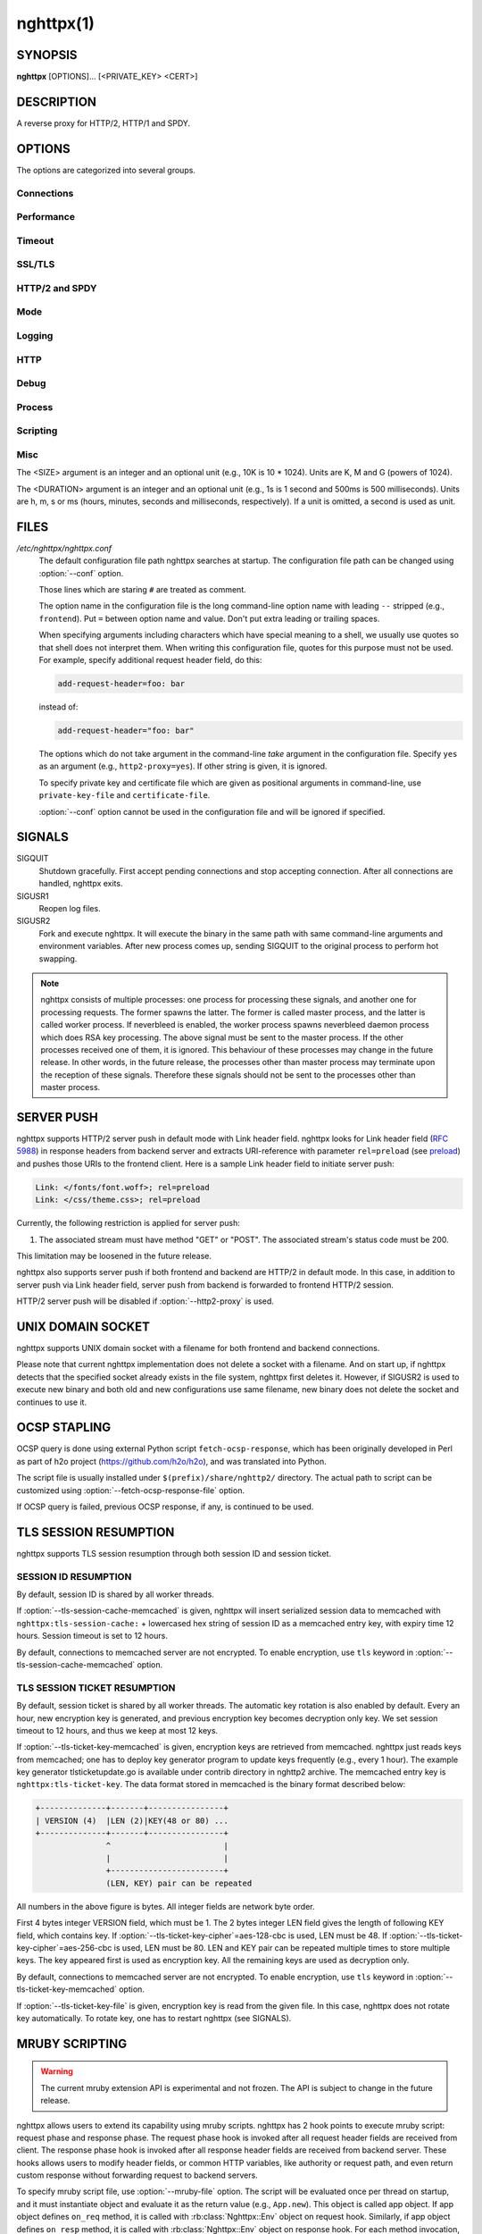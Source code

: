 
.. GENERATED by help2rst.py.  DO NOT EDIT DIRECTLY.

.. program:: nghttpx

nghttpx(1)
==========

SYNOPSIS
--------

**nghttpx** [OPTIONS]... [<PRIVATE_KEY> <CERT>]

DESCRIPTION
-----------

A reverse proxy for HTTP/2, HTTP/1 and SPDY.

.. describe:: <PRIVATE_KEY>

    
    Set  path  to  server's private  key.   Required  unless
    "no-tls" parameter is used in :option:`--frontend` option.

.. describe:: <CERT>

    Set  path  to  server's  certificate.   Required  unless
    "no-tls"  parameter is  used in  :option:`--frontend` option.   To
    make OCSP stapling work, this must be an absolute path.


OPTIONS
-------

The options are categorized into several groups.

Connections
~~~~~~~~~~~

.. option:: -b, --backend=(<HOST>,<PORT>|unix:<PATH>)[;[<PATTERN>[:...]][[;PARAM]...]


    Set  backend  host  and   port.   The  multiple  backend
    addresses are  accepted by repeating this  option.  UNIX
    domain socket  can be  specified by prefixing  path name
    with "unix:" (e.g., unix:/var/run/backend.sock).

    Optionally, if <PATTERN>s are given, the backend address
    is  only  used  if  request  matches  the  pattern.   If
    :option:`--http2-proxy`  is  used,  <PATTERN>s are  ignored.   The
    pattern  matching is  closely  designed  to ServeMux  in
    net/http package of  Go programming language.  <PATTERN>
    consists of  path, host +  path or just host.   The path
    must start  with "*/*".  If  it ends with "*/*",  it matches
    all  request path  in  its subtree.   To  deal with  the
    request  to the  directory without  trailing slash,  the
    path which ends  with "*/*" also matches  the request path
    which  only  lacks  trailing  '*/*'  (e.g.,  path  "*/foo/*"
    matches request path  "*/foo*").  If it does  not end with
    "*/*", it  performs exact match against  the request path.
    If host  is given, it  performs exact match  against the
    request host.  If  host alone is given,  "*/*" is appended
    to it,  so that it  matches all request paths  under the
    host   (e.g.,   specifying   "nghttp2.org"   equals   to
    "nghttp2.org/").

    Patterns with  host take  precedence over  patterns with
    just path.   Then, longer patterns take  precedence over
    shorter ones.

    Host  can  include "\*"  in  the  left most  position  to
    indicate  wildcard match  (only suffix  match is  done).
    The "*" must match at least one character.  For example,
    host    pattern    "\*.nghttp2.org"    matches    against
    "www.nghttp2.org"  and  "git.ngttp2.org", but  does  not
    match  against  "nghttp2.org".   The exact  hosts  match
    takes precedence over the wildcard hosts match.

    If <PATTERN> is omitted or  empty string, "*/*" is used as
    pattern,  which  matches  all request  paths  (catch-all
    pattern).  The catch-all backend must be given.

    When doing  a match, nghttpx made  some normalization to
    pattern, request host and path.  For host part, they are
    converted to lower case.  For path part, percent-encoded
    unreserved characters  defined in RFC 3986  are decoded,
    and any  dot-segments (".."  and ".")   are resolved and
    removed.

    For   example,   :option:`-b`\'127.0.0.1,8080;nghttp2.org/httpbin/'
    matches the  request host "nghttp2.org" and  the request
    path "*/httpbin/get*", but does not match the request host
    "nghttp2.org" and the request path "*/index.html*".

    The  multiple <PATTERN>s  can  be specified,  delimiting
    them            by           ":".             Specifying
    :option:`-b`\'127.0.0.1,8080;nghttp2.org:www.nghttp2.org'  has  the
    same  effect  to specify  :option:`-b`\'127.0.0.1,8080;nghttp2.org'
    and :option:`-b`\'127.0.0.1,8080;www.nghttp2.org'.

    The backend addresses sharing same <PATTERN> are grouped
    together forming  load balancing  group.

    Several parameters <PARAM> are accepted after <PATTERN>.
    The  parameters are  delimited  by  ";".  The  available
    parameters       are:      "proto=<PROTO>",       "tls",
    "sni=<SNI_HOST>",   "fall=<N>",  and   "rise=<N>".   The
    parameter consists  of keyword, and  optionally followed
    by "=" and value.  For example, the parameter "proto=h2"
    consists  of the  keyword "proto"  and value  "h2".  The
    parameter "tls"  consists of  the keyword  "tls" without
    value.  Each parameter is described as follows.

    The backend application protocol  can be specified using
    optional  "proto"   parameter,  and   in  the   form  of
    "proto=<PROTO>".  <PROTO> should be one of the following
    list  without  quotes:  "h2", "http/1.1".   The  default
    value of <PROTO> is  "http/1.1".  Note that usually "h2"
    refers to HTTP/2  over TLS.  But in this  option, it may
    mean HTTP/2  over cleartext TCP unless  "tls" keyword is
    used (see below).

    TLS  can   be  enabled  by  specifying   optional  "tls"
    parameter.  TLS is not enabled by default.

    With "sni=<SNI_HOST>" parameter, it can override the TLS
    SNI  field  value  with  given  <SNI_HOST>.   This  will
    default to the backend <HOST> name

    The  feature  to detect  whether  backend  is online  or
    offline can be enabled  using optional "fall" and "rise"
    parameters.   Using  "fall=<N>"  parameter,  if  nghttpx
    cannot connect  to a  this backend <N>  times in  a row,
    this  backend  is  assumed  to be  offline,  and  it  is
    excluded from load balancing.  If <N> is 0, this backend
    never  be excluded  from load  balancing whatever  times
    nghttpx cannot connect  to it, and this  is the default.
    There is  also "rise=<N>" parameter.  After  backend was
    excluded from load balancing group, nghttpx periodically
    attempts to make a connection to the failed backend, and
    if the  connection is made  successfully <N> times  in a
    row, the backend is assumed to  be online, and it is now
    eligible  for load  balancing target.   If <N>  is 0,  a
    backend  is permanently  offline, once  it goes  in that
    state, and this is the default behaviour.

    Since ";" and ":" are  used as delimiter, <PATTERN> must
    not  contain these  characters.  Since  ";" has  special
    meaning in shell, the option value must be quoted.


    Default: ``127.0.0.1,80``

.. option:: -f, --frontend=(<HOST>,<PORT>|unix:<PATH>)[;no-tls]

    Set  frontend  host and  port.   If  <HOST> is  '\*',  it
    assumes  all addresses  including  both  IPv4 and  IPv6.
    UNIX domain  socket can  be specified by  prefixing path
    name  with  "unix:" (e.g.,  unix:/var/run/nghttpx.sock).
    This  option can  be used  multiple times  to listen  to
    multiple addresses.

    Optionally, TLS  can be disabled by  specifying "no-tls"
    parameter.  TLS is enabled by default.


    Default: ``*,3000``

.. option:: --backlog=<N>

    Set listen backlog size.

    Default: ``512``

.. option:: --backend-address-family=(auto|IPv4|IPv6)

    Specify  address  family  of  backend  connections.   If
    "auto" is given, both IPv4  and IPv6 are considered.  If
    "IPv4" is  given, only  IPv4 address is  considered.  If
    "IPv6" is given, only IPv6 address is considered.

    Default: ``auto``

.. option:: --backend-http-proxy-uri=<URI>

    Specify      proxy       URI      in       the      form
    http://[<USER>:<PASS>@]<PROXY>:<PORT>.    If   a   proxy
    requires  authentication,  specify  <USER>  and  <PASS>.
    Note that  they must be properly  percent-encoded.  This
    proxy  is used  when the  backend connection  is HTTP/2.
    First,  make  a CONNECT  request  to  the proxy  and  it
    connects  to the  backend  on behalf  of nghttpx.   This
    forms  tunnel.   After  that, nghttpx  performs  SSL/TLS
    handshake with  the downstream through the  tunnel.  The
    timeouts when connecting and  making CONNECT request can
    be     specified    by     :option:`--backend-read-timeout`    and
    :option:`--backend-write-timeout` options.

.. option:: --accept-proxy-protocol

    Accept PROXY protocol version 1 on frontend connection.


Performance
~~~~~~~~~~~

.. option:: -n, --workers=<N>

    Set the number of worker threads.

    Default: ``1``

.. option:: --read-rate=<SIZE>

    Set maximum  average read  rate on  frontend connection.
    Setting 0 to this option means read rate is unlimited.

    Default: ``0``

.. option:: --read-burst=<SIZE>

    Set  maximum read  burst  size  on frontend  connection.
    Setting  0  to this  option  means  read burst  size  is
    unlimited.

    Default: ``0``

.. option:: --write-rate=<SIZE>

    Set maximum  average write rate on  frontend connection.
    Setting 0 to this option means write rate is unlimited.

    Default: ``0``

.. option:: --write-burst=<SIZE>

    Set  maximum write  burst size  on frontend  connection.
    Setting  0 to  this  option means  write  burst size  is
    unlimited.

    Default: ``0``

.. option:: --worker-read-rate=<SIZE>

    Set maximum average read rate on frontend connection per
    worker.  Setting  0 to  this option  means read  rate is
    unlimited.  Not implemented yet.

    Default: ``0``

.. option:: --worker-read-burst=<SIZE>

    Set maximum  read burst size on  frontend connection per
    worker.  Setting 0 to this  option means read burst size
    is unlimited.  Not implemented yet.

    Default: ``0``

.. option:: --worker-write-rate=<SIZE>

    Set maximum  average write  rate on  frontend connection
    per worker.  Setting  0 to this option  means write rate
    is unlimited.  Not implemented yet.

    Default: ``0``

.. option:: --worker-write-burst=<SIZE>

    Set maximum write burst  size on frontend connection per
    worker.  Setting 0 to this option means write burst size
    is unlimited.  Not implemented yet.

    Default: ``0``

.. option:: --worker-frontend-connections=<N>

    Set maximum number  of simultaneous connections frontend
    accepts.  Setting 0 means unlimited.

    Default: ``0``

.. option:: --backend-connections-per-host=<N>

    Set  maximum number  of  backend concurrent  connections
    (and/or  streams in  case  of HTTP/2)  per origin  host.
    This option  is meaningful when :option:`--http2-proxy`  option is
    used.   The  origin  host  is  determined  by  authority
    portion of  request URI (or :authority  header field for
    HTTP/2).   To  limit  the   number  of  connections  per
    frontend        for       default        mode,       use
    :option:`--backend-connections-per-frontend`\.

    Default: ``8``

.. option:: --backend-connections-per-frontend=<N>

    Set  maximum number  of  backend concurrent  connections
    (and/or streams  in case of HTTP/2)  per frontend.  This
    option  is   only  used  for  default   mode.   0  means
    unlimited.  To limit the  number of connections per host
    with          :option:`--http2-proxy`         option,          use
    :option:`--backend-connections-per-host`\.

    Default: ``0``

.. option:: --rlimit-nofile=<N>

    Set maximum number of open files (RLIMIT_NOFILE) to <N>.
    If 0 is given, nghttpx does not set the limit.

    Default: ``0``

.. option:: --backend-request-buffer=<SIZE>

    Set buffer size used to store backend request.

    Default: ``16K``

.. option:: --backend-response-buffer=<SIZE>

    Set buffer size used to store backend response.

    Default: ``128K``

.. option:: --fastopen=<N>

    Enables  "TCP Fast  Open" for  the listening  socket and
    limits the  maximum length for the  queue of connections
    that have not yet completed the three-way handshake.  If
    value is 0 then fast open is disabled.

    Default: ``0``

.. option:: --no-kqueue

    Don't use  kqueue.  This  option is only  applicable for
    the platforms  which have kqueue.  For  other platforms,
    this option will be simply ignored.


Timeout
~~~~~~~

.. option:: --frontend-http2-read-timeout=<DURATION>

    Specify  read  timeout  for  HTTP/2  and  SPDY  frontend
    connection.

    Default: ``3m``

.. option:: --frontend-read-timeout=<DURATION>

    Specify read timeout for HTTP/1.1 frontend connection.

    Default: ``1m``

.. option:: --frontend-write-timeout=<DURATION>

    Specify write timeout for all frontend connections.

    Default: ``30s``

.. option:: --stream-read-timeout=<DURATION>

    Specify  read timeout  for HTTP/2  and SPDY  streams.  0
    means no timeout.

    Default: ``0``

.. option:: --stream-write-timeout=<DURATION>

    Specify write  timeout for  HTTP/2 and SPDY  streams.  0
    means no timeout.

    Default: ``0``

.. option:: --backend-read-timeout=<DURATION>

    Specify read timeout for backend connection.

    Default: ``1m``

.. option:: --backend-write-timeout=<DURATION>

    Specify write timeout for backend connection.

    Default: ``30s``

.. option:: --backend-keep-alive-timeout=<DURATION>

    Specify keep-alive timeout for backend connection.

    Default: ``2s``

.. option:: --listener-disable-timeout=<DURATION>

    After accepting  connection failed,  connection listener
    is disabled  for a given  amount of time.   Specifying 0
    disables this feature.

    Default: ``30s``

.. option:: --frontend-http2-setting-timeout=<DURATION>

    Specify  timeout before  SETTINGS ACK  is received  from
    client.

    Default: ``10s``

.. option:: --backend-http2-settings-timeout=<DURATION>

    Specify  timeout before  SETTINGS ACK  is received  from
    backend server.

    Default: ``10s``


SSL/TLS
~~~~~~~

.. option:: --ciphers=<SUITE>

    Set allowed  cipher list.  The  format of the  string is
    described in OpenSSL ciphers(1).

.. option:: -k, --insecure

    Don't  verify backend  server's  certificate  if TLS  is
    enabled for backend connections.

.. option:: --cacert=<PATH>

    Set path to trusted CA  certificate file used in backend
    TLS connections.   The file must  be in PEM  format.  It
    can  contain  multiple   certificates.   If  the  linked
    OpenSSL is configured to  load system wide certificates,
    they are loaded at startup regardless of this option.

.. option:: --private-key-passwd-file=<PATH>

    Path  to file  that contains  password for  the server's
    private key.   If none is  given and the private  key is
    password protected it'll be requested interactively.

.. option:: --subcert=<KEYPATH>:<CERTPATH>

    Specify  additional certificate  and  private key  file.
    nghttpx will  choose certificates based on  the hostname
    indicated  by  client  using TLS  SNI  extension.   This
    option  can  be  used  multiple  times.   To  make  OCSP
    stapling work, <CERTPATH> must be absolute path.

.. option:: --dh-param-file=<PATH>

    Path to file that contains  DH parameters in PEM format.
    Without  this   option,  DHE   cipher  suites   are  not
    available.

.. option:: --npn-list=<LIST>

    Comma delimited list of  ALPN protocol identifier sorted
    in the  order of preference.  That  means most desirable
    protocol comes  first.  This  is used  in both  ALPN and
    NPN.  The parameter must be  delimited by a single comma
    only  and any  white spaces  are  treated as  a part  of
    protocol string.

    Default: ``h2,h2-16,h2-14,spdy/3.1,http/1.1``

.. option:: --verify-client

    Require and verify client certificate.

.. option:: --verify-client-cacert=<PATH>

    Path  to file  that contains  CA certificates  to verify
    client certificate.  The file must be in PEM format.  It
    can contain multiple certificates.

.. option:: --client-private-key-file=<PATH>

    Path to  file that contains  client private key  used in
    backend client authentication.

.. option:: --client-cert-file=<PATH>

    Path to  file that  contains client certificate  used in
    backend client authentication.

.. option:: --tls-proto-list=<LIST>

    Comma delimited list of  SSL/TLS protocol to be enabled.
    The following protocols  are available: TLSv1.2, TLSv1.1
    and   TLSv1.0.    The   name   matching   is   done   in
    case-insensitive   manner.    The  parameter   must   be
    delimited by  a single comma  only and any  white spaces
    are  treated  as a  part  of  protocol string.   If  the
    protocol list advertised by client does not overlap this
    list,  you  will  receive  the  error  message  "unknown
    protocol".

    Default: ``TLSv1.2,TLSv1.1``

.. option:: --tls-ticket-key-file=<PATH>

    Path to file that contains  random data to construct TLS
    session ticket  parameters.  If aes-128-cbc is  given in
    :option:`--tls-ticket-key-cipher`\, the  file must  contain exactly
    48    bytes.     If     aes-256-cbc    is    given    in
    :option:`--tls-ticket-key-cipher`\, the  file must  contain exactly
    80  bytes.   This  options  can be  used  repeatedly  to
    specify  multiple ticket  parameters.  If  several files
    are given,  only the  first key is  used to  encrypt TLS
    session  tickets.  Other  keys are  accepted but  server
    will  issue new  session  ticket with  first key.   This
    allows  session  key  rotation.  Please  note  that  key
    rotation  does  not  occur automatically.   User  should
    rearrange  files or  change options  values and  restart
    nghttpx gracefully.   If opening  or reading  given file
    fails, all loaded  keys are discarded and  it is treated
    as if none  of this option is given.  If  this option is
    not given or an error  occurred while opening or reading
    a file,  key is  generated every  1 hour  internally and
    they are  valid for  12 hours.   This is  recommended if
    ticket  key sharing  between  nghttpx  instances is  not
    required.

.. option:: --tls-ticket-key-memcached=<HOST>,<PORT>[;tls]

    Specify address  of memcached  server to get  TLS ticket
    keys for  session resumption.   This enables  shared TLS
    ticket key between  multiple nghttpx instances.  nghttpx
    does not set TLS ticket  key to memcached.  The external
    ticket key generator is required.  nghttpx just gets TLS
    ticket  keys  from  memcached, and  use  them,  possibly
    replacing current set  of keys.  It is up  to extern TLS
    ticket  key generator  to rotate  keys frequently.   See
    "TLS SESSION  TICKET RESUMPTION" section in  manual page
    to know the data format in memcached entry.  Optionally,
    memcached  connection  can  be  encrypted  with  TLS  by
    specifying "tls" parameter.

.. option:: --tls-ticket-key-memcached-address-family=(auto|IPv4|IPv6)

    Specify address  family of memcached connections  to get
    TLS ticket keys.  If "auto" is given, both IPv4 and IPv6
    are considered.   If "IPv4" is given,  only IPv4 address
    is considered.  If "IPv6" is given, only IPv6 address is
    considered.

    Default: ``auto``

.. option:: --tls-ticket-key-memcached-interval=<DURATION>

    Set interval to get TLS ticket keys from memcached.

    Default: ``10m``

.. option:: --tls-ticket-key-memcached-max-retry=<N>

    Set  maximum   number  of  consecutive   retries  before
    abandoning TLS ticket key  retrieval.  If this number is
    reached,  the  attempt  is considered  as  failure,  and
    "failure" count  is incremented by 1,  which contributed
    to            the            value            controlled
    :option:`--tls-ticket-key-memcached-max-fail` option.

    Default: ``3``

.. option:: --tls-ticket-key-memcached-max-fail=<N>

    Set  maximum   number  of  consecutive   failure  before
    disabling TLS ticket until next scheduled key retrieval.

    Default: ``2``

.. option:: --tls-ticket-key-cipher=<CIPHER>

    Specify cipher  to encrypt TLS session  ticket.  Specify
    either   aes-128-cbc   or  aes-256-cbc.    By   default,
    aes-128-cbc is used.

.. option:: --tls-ticket-key-memcached-cert-file=<PATH>

    Path to client certificate  for memcached connections to
    get TLS ticket keys.

.. option:: --tls-ticket-key-memcached-private-key-file=<PATH>

    Path to client private  key for memcached connections to
    get TLS ticket keys.

.. option:: --fetch-ocsp-response-file=<PATH>

    Path to  fetch-ocsp-response script file.  It  should be
    absolute path.

    Default: ``/usr/local/share/nghttp2/fetch-ocsp-response``

.. option:: --ocsp-update-interval=<DURATION>

    Set interval to update OCSP response cache.

    Default: ``4h``

.. option:: --no-ocsp

    Disable OCSP stapling.

.. option:: --tls-session-cache-memcached=<HOST>,<PORT>[;tls]

    Specify  address of  memcached server  to store  session
    cache.   This  enables   shared  session  cache  between
    multiple   nghttpx  instances.    Optionally,  memcached
    connection can be encrypted with TLS by specifying "tls"
    parameter.

.. option:: --tls-session-cache-memcached-address-family=(auto|IPv4|IPv6)

    Specify address family of memcached connections to store
    session cache.  If  "auto" is given, both  IPv4 and IPv6
    are considered.   If "IPv4" is given,  only IPv4 address
    is considered.  If "IPv6" is given, only IPv6 address is
    considered.

    Default: ``auto``

.. option:: --tls-session-cache-memcached-cert-file=<PATH>

    Path to client certificate  for memcached connections to
    store session cache.

.. option:: --tls-session-cache-memcached-private-key-file=<PATH>

    Path to client private  key for memcached connections to
    store session cache.

.. option:: --tls-dyn-rec-warmup-threshold=<SIZE>

    Specify the  threshold size for TLS  dynamic record size
    behaviour.  During  a TLS  session, after  the threshold
    number of bytes  have been written, the  TLS record size
    will be increased to the maximum allowed (16K).  The max
    record size will  continue to be used on  the active TLS
    session.  After  :option:`--tls-dyn-rec-idle-timeout` has elapsed,
    the record size is reduced  to 1300 bytes.  Specify 0 to
    always use  the maximum record size,  regardless of idle
    period.   This  behaviour  applies   to  all  TLS  based
    frontends, and TLS HTTP/2 backends.

    Default: ``1M``

.. option:: --tls-dyn-rec-idle-timeout=<DURATION>

    Specify TLS dynamic record  size behaviour timeout.  See
    :option:`--tls-dyn-rec-warmup-threshold`  for   more  information.
    This behaviour  applies to all TLS  based frontends, and
    TLS HTTP/2 backends.

    Default: ``1s``

.. option:: --no-http2-cipher-black-list

    Allow black  listed cipher  suite on  HTTP/2 connection.
    See  https://tools.ietf.org/html/rfc7540#appendix-A  for
    the complete HTTP/2 cipher suites black list.


HTTP/2 and SPDY
~~~~~~~~~~~~~~~

.. option:: -c, --frontend-http2-max-concurrent-streams=<N>

    Set the maximum number of  the concurrent streams in one
    frontend HTTP/2 and SPDY session.

    Default: `` 100``

.. option:: --backend-http2-max-concurrent-streams=<N>

    Set the maximum number of  the concurrent streams in one
    backend  HTTP/2 session.   This sets  maximum number  of
    concurrent opened pushed streams.  The maximum number of
    concurrent requests are set by a remote server.

    Default: ``100``

.. option:: --frontend-http2-window-bits=<N>

    Sets the  per-stream initial window size  of HTTP/2 SPDY
    frontend connection.  For HTTP/2,  the size is 2\*\*<N>-1.
    For SPDY, the size is 2\*\*<N>.

    Default: ``16``

.. option:: --frontend-http2-connection-window-bits=<N>

    Sets the  per-connection window size of  HTTP/2 and SPDY
    frontend   connection.    For   HTTP/2,  the   size   is
    2**<N>-1. For SPDY, the size is 2\*\*<N>.

    Default: ``16``

.. option:: --backend-http2-window-bits=<N>

    Sets  the   initial  window   size  of   HTTP/2  backend
    connection to 2\*\*<N>-1.

    Default: ``16``

.. option:: --backend-http2-connection-window-bits=<N>

    Sets the  per-connection window  size of  HTTP/2 backend
    connection to 2\*\*<N>-1.

    Default: ``30``

.. option:: --http2-no-cookie-crumbling

    Don't crumble cookie header field.

.. option:: --padding=<N>

    Add  at most  <N> bytes  to  a HTTP/2  frame payload  as
    padding.  Specify 0 to  disable padding.  This option is
    meant for debugging purpose  and not intended to enhance
    protocol security.

.. option:: --no-server-push

    Disable HTTP/2 server push.  Server push is supported by
    default mode and HTTP/2  frontend via Link header field.
    It is  also supported if  both frontend and  backend are
    HTTP/2 in default mode.  In  this case, server push from
    backend session is relayed  to frontend, and server push
    via Link header field  is also supported.  SPDY frontend
    does not support server push.


Mode
~~~~

.. describe:: (default mode)

    
    Accept HTTP/2, SPDY and HTTP/1.1 over SSL/TLS.  "no-tls"
    parameter is  used in  :option:`--frontend` option,  accept HTTP/2
    and HTTP/1.1 over cleartext  TCP.  The incoming HTTP/1.1
    connection  can  be  upgraded  to  HTTP/2  through  HTTP
    Upgrade.

.. option:: -s, --http2-proxy

    Like default mode, but enable forward proxy.  This is so
    called HTTP/2 proxy mode.


Logging
~~~~~~~

.. option:: -L, --log-level=<LEVEL>

    Set the severity  level of log output.   <LEVEL> must be
    one of INFO, NOTICE, WARN, ERROR and FATAL.

    Default: ``NOTICE``

.. option:: --accesslog-file=<PATH>

    Set path to write access log.  To reopen file, send USR1
    signal to nghttpx.

.. option:: --accesslog-syslog

    Send  access log  to syslog.   If this  option is  used,
    :option:`--accesslog-file` option is ignored.

.. option:: --accesslog-format=<FORMAT>

    Specify  format  string  for access  log.   The  default
    format is combined format.   The following variables are
    available:

    * $remote_addr: client IP address.
    * $time_local: local time in Common Log format.
    * $time_iso8601: local time in ISO 8601 format.
    * $request: HTTP request line.
    * $status: HTTP response status code.
    * $body_bytes_sent: the  number of bytes sent  to client
      as response body.
    * $http_<VAR>: value of HTTP  request header <VAR> where
      '_' in <VAR> is replaced with '-'.
    * $remote_port: client  port.
    * $server_port: server port.
    * $request_time: request processing time in seconds with
      milliseconds resolution.
    * $pid: PID of the running process.
    * $alpn: ALPN identifier of the protocol which generates
      the response.   For HTTP/1,  ALPN is  always http/1.1,
      regardless of minor version.
    * $ssl_cipher: cipher used for SSL/TLS connection.
    * $ssl_protocol: protocol for SSL/TLS connection.
    * $ssl_session_id: session ID for SSL/TLS connection.
    * $ssl_session_reused:  "r"   if  SSL/TLS   session  was
      reused.  Otherwise, "."

    The  variable  can  be  enclosed  by  "{"  and  "}"  for
    disambiguation (e.g., ${remote_addr}).


    Default: ``$remote_addr - - [$time_local] "$request" $status $body_bytes_sent "$http_referer" "$http_user_agent"``

.. option:: --errorlog-file=<PATH>

    Set path to write error  log.  To reopen file, send USR1
    signal  to nghttpx.   stderr will  be redirected  to the
    error log file unless :option:`--errorlog-syslog` is used.

    Default: ``/dev/stderr``

.. option:: --errorlog-syslog

    Send  error log  to  syslog.  If  this  option is  used,
    :option:`--errorlog-file` option is ignored.

.. option:: --syslog-facility=<FACILITY>

    Set syslog facility to <FACILITY>.

    Default: ``daemon``


HTTP
~~~~

.. option:: --add-x-forwarded-for

    Append  X-Forwarded-For header  field to  the downstream
    request.

.. option:: --strip-incoming-x-forwarded-for

    Strip X-Forwarded-For  header field from  inbound client
    requests.

.. option:: --add-forwarded=<LIST>

    Append RFC  7239 Forwarded header field  with parameters
    specified in comma delimited list <LIST>.  The supported
    parameters  are "by",  "for", "host",  and "proto".   By
    default,  the value  of  "by" and  "for" parameters  are
    obfuscated     string.     See     :option:`--forwarded-by`    and
    :option:`--forwarded-for` options respectively.  Note that nghttpx
    does  not  translate non-standard  X-Forwarded-\*  header
    fields into Forwarded header field, and vice versa.

.. option:: --strip-incoming-forwarded

    Strip  Forwarded   header  field  from   inbound  client
    requests.

.. option:: --forwarded-by=(obfuscated|ip|<VALUE>)

    Specify the parameter value sent out with "by" parameter
    of Forwarded  header field.   If "obfuscated"  is given,
    the string is randomly generated at startup.  If "ip" is
    given,   the  interface   address  of   the  connection,
    including port number, is  sent with "by" parameter.  In
    case of UNIX domain  socket, "localhost" is used instead
    of address and  port.  User can also  specify the static
    obfuscated string.  The limitation is that it must start
    with   "_",  and   only   consists   of  character   set
    [A-Za-z0-9._-], as described in RFC 7239.

    Default: ``obfuscated``

.. option:: --forwarded-for=(obfuscated|ip)

    Specify  the   parameter  value  sent  out   with  "for"
    parameter of Forwarded header field.  If "obfuscated" is
    given, the string is  randomly generated for each client
    connection.  If "ip" is given, the remote client address
    of  the connection,  without port  number, is  sent with
    "for"  parameter.   In  case   of  UNIX  domain  socket,
    "localhost" is used instead of address.

    Default: ``obfuscated``

.. option:: --no-via

    Don't append to  Via header field.  If  Via header field
    is received, it is left unaltered.

.. option:: --no-location-rewrite

    Don't  rewrite location  header field  in default  mode.
    When :option:`--http2-proxy`  is used, location header  field will
    not be altered regardless of this option.

.. option:: --host-rewrite

    Rewrite  host and  :authority header  fields in  default
    mode.  When  :option:`--http2-proxy` is  used, these  headers will
    not be altered regardless of this option.

.. option:: --altsvc=<PROTOID,PORT[,HOST,[ORIGIN]]>

    Specify   protocol  ID,   port,  host   and  origin   of
    alternative service.  <HOST>  and <ORIGIN> are optional.
    They  are advertised  in  alt-svc header  field only  in
    HTTP/1.1  frontend.  This  option can  be used  multiple
    times   to   specify  multiple   alternative   services.
    Example: :option:`--altsvc`\=h2,443

.. option:: --add-request-header=<HEADER>

    Specify additional header field to add to request header
    set.  This  option just  appends header field  and won't
    replace anything  already set.  This option  can be used
    several  times   to  specify  multiple   header  fields.
    Example: :option:`--add-request-header`\="foo: bar"

.. option:: --add-response-header=<HEADER>

    Specify  additional  header  field to  add  to  response
    header set.   This option just appends  header field and
    won't replace anything already  set.  This option can be
    used several  times to  specify multiple  header fields.
    Example: :option:`--add-response-header`\="foo: bar"

.. option:: --request-header-field-buffer=<SIZE>

    Set maximum buffer size for incoming HTTP request header
    field list.  This is the sum of header name and value in
    bytes.   If  trailer  fields  exist,  they  are  counted
    towards this number.

    Default: ``64K``

.. option:: --max-request-header-fields=<N>

    Set  maximum  number  of incoming  HTTP  request  header
    fields.   If  trailer  fields exist,  they  are  counted
    towards this number.

    Default: ``100``

.. option:: --response-header-field-buffer=<SIZE>

    Set  maximum  buffer  size for  incoming  HTTP  response
    header field list.   This is the sum of  header name and
    value  in  bytes.  If  trailer  fields  exist, they  are
    counted towards this number.

    Default: ``64K``

.. option:: --max-response-header-fields=<N>

    Set  maximum number  of  incoming  HTTP response  header
    fields.   If  trailer  fields exist,  they  are  counted
    towards this number.

    Default: ``500``

.. option:: --error-page=(<CODE>|*)=<PATH>

    Set file path  to custom error page  served when nghttpx
    originally  generates  HTTP  error status  code  <CODE>.
    <CODE> must be greater than or equal to 400, and at most
    599.  If "*"  is used instead of <CODE>,  it matches all
    HTTP  status  code.  If  error  status  code comes  from
    backend server, the custom error pages are not used.


Debug
~~~~~

.. option:: --frontend-http2-dump-request-header=<PATH>

    Dumps request headers received by HTTP/2 frontend to the
    file denoted  in <PATH>.  The  output is done  in HTTP/1
    header field format and each header block is followed by
    an empty line.  This option  is not thread safe and MUST
    NOT be used with option :option:`-n`\<N>, where <N> >= 2.

.. option:: --frontend-http2-dump-response-header=<PATH>

    Dumps response headers sent  from HTTP/2 frontend to the
    file denoted  in <PATH>.  The  output is done  in HTTP/1
    header field format and each header block is followed by
    an empty line.  This option  is not thread safe and MUST
    NOT be used with option :option:`-n`\<N>, where <N> >= 2.

.. option:: -o, --frontend-frame-debug

    Print HTTP/2 frames in  frontend to stderr.  This option
    is  not thread  safe and  MUST NOT  be used  with option
    :option:`-n`\=N, where N >= 2.


Process
~~~~~~~

.. option:: -D, --daemon

    Run in a background.  If :option:`-D` is used, the current working
    directory is changed to '*/*'.

.. option:: --pid-file=<PATH>

    Set path to save PID of this program.

.. option:: --user=<USER>

    Run this program as <USER>.   This option is intended to
    be used to drop root privileges.


Scripting
~~~~~~~~~

.. option:: --mruby-file=<PATH>

    Set mruby script file


Misc
~~~~

.. option:: --conf=<PATH>

    Load configuration from <PATH>.

    Default: ``/etc/nghttpx/nghttpx.conf``

.. option:: --include=<PATH>

    Load additional configurations from <PATH>.  File <PATH>
    is  read  when  configuration  parser  encountered  this
    option.  This option can be used multiple times, or even
    recursively.

.. option:: -v, --version

    Print version and exit.

.. option:: -h, --help

    Print this help and exit.



The <SIZE> argument is an integer and an optional unit (e.g., 10K is
10 * 1024).  Units are K, M and G (powers of 1024).

The <DURATION> argument is an integer and an optional unit (e.g., 1s
is 1 second and 500ms is 500 milliseconds).  Units are h, m, s or ms
(hours, minutes, seconds and milliseconds, respectively).  If a unit
is omitted, a second is used as unit.

FILES
-----

*/etc/nghttpx/nghttpx.conf*
  The default configuration file path nghttpx searches at startup.
  The configuration file path can be changed using :option:`--conf`
  option.

  Those lines which are staring ``#`` are treated as comment.

  The option name in the configuration file is the long command-line
  option name with leading ``--`` stripped (e.g., ``frontend``).  Put
  ``=`` between option name and value.  Don't put extra leading or
  trailing spaces.

  When specifying arguments including characters which have special
  meaning to a shell, we usually use quotes so that shell does not
  interpret them.  When writing this configuration file, quotes for
  this purpose must not be used.  For example, specify additional
  request header field, do this:

  .. code-block:: text

    add-request-header=foo: bar

  instead of:

  .. code-block:: text

    add-request-header="foo: bar"

  The options which do not take argument in the command-line *take*
  argument in the configuration file.  Specify ``yes`` as an argument
  (e.g., ``http2-proxy=yes``).  If other string is given, it is
  ignored.

  To specify private key and certificate file which are given as
  positional arguments in command-line, use ``private-key-file`` and
  ``certificate-file``.

  :option:`--conf` option cannot be used in the configuration file and
  will be ignored if specified.

SIGNALS
-------

SIGQUIT
  Shutdown gracefully.  First accept pending connections and stop
  accepting connection.  After all connections are handled, nghttpx
  exits.

SIGUSR1
  Reopen log files.

SIGUSR2
  Fork and execute nghttpx.  It will execute the binary in the same
  path with same command-line arguments and environment variables.
  After new process comes up, sending SIGQUIT to the original process
  to perform hot swapping.

.. note::

  nghttpx consists of multiple processes: one process for processing
  these signals, and another one for processing requests.  The former
  spawns the latter.  The former is called master process, and the
  latter is called worker process.  If neverbleed is enabled, the
  worker process spawns neverbleed daemon process which does RSA key
  processing.  The above signal must be sent to the master process.
  If the other processes received one of them, it is ignored.  This
  behaviour of these processes may change in the future release.  In
  other words, in the future release, the processes other than master
  process may terminate upon the reception of these signals.
  Therefore these signals should not be sent to the processes other
  than master process.

SERVER PUSH
-----------

nghttpx supports HTTP/2 server push in default mode with Link header
field.  nghttpx looks for Link header field (`RFC 5988
<http://tools.ietf.org/html/rfc5988>`_) in response headers from
backend server and extracts URI-reference with parameter
``rel=preload`` (see `preload
<http://w3c.github.io/preload/#interoperability-with-http-link-header>`_)
and pushes those URIs to the frontend client. Here is a sample Link
header field to initiate server push:

.. code-block:: http

  Link: </fonts/font.woff>; rel=preload
  Link: </css/theme.css>; rel=preload

Currently, the following restriction is applied for server push:

1. The associated stream must have method "GET" or "POST".  The
   associated stream's status code must be 200.

This limitation may be loosened in the future release.

nghttpx also supports server push if both frontend and backend are
HTTP/2 in default mode.  In this case, in addition to server push via
Link header field, server push from backend is forwarded to frontend
HTTP/2 session.

HTTP/2 server push will be disabled if :option:`--http2-proxy` is
used.

UNIX DOMAIN SOCKET
------------------

nghttpx supports UNIX domain socket with a filename for both frontend
and backend connections.

Please note that current nghttpx implementation does not delete a
socket with a filename.  And on start up, if nghttpx detects that the
specified socket already exists in the file system, nghttpx first
deletes it.  However, if SIGUSR2 is used to execute new binary and
both old and new configurations use same filename, new binary does not
delete the socket and continues to use it.

OCSP STAPLING
-------------

OCSP query is done using external Python script
``fetch-ocsp-response``, which has been originally developed in Perl
as part of h2o project (https://github.com/h2o/h2o), and was
translated into Python.

The script file is usually installed under
``$(prefix)/share/nghttp2/`` directory.  The actual path to script can
be customized using :option:`--fetch-ocsp-response-file` option.

If OCSP query is failed, previous OCSP response, if any, is continued
to be used.

TLS SESSION RESUMPTION
----------------------

nghttpx supports TLS session resumption through both session ID and
session ticket.

SESSION ID RESUMPTION
~~~~~~~~~~~~~~~~~~~~~

By default, session ID is shared by all worker threads.

If :option:`--tls-session-cache-memcached` is given, nghttpx will
insert serialized session data to memcached with
``nghttpx:tls-session-cache:`` + lowercased hex string of session ID
as a memcached entry key, with expiry time 12 hours.  Session timeout
is set to 12 hours.

By default, connections to memcached server are not encrypted.  To
enable encryption, use ``tls`` keyword in
:option:`--tls-session-cache-memcached` option.

TLS SESSION TICKET RESUMPTION
~~~~~~~~~~~~~~~~~~~~~~~~~~~~~

By default, session ticket is shared by all worker threads.  The
automatic key rotation is also enabled by default.  Every an hour, new
encryption key is generated, and previous encryption key becomes
decryption only key.  We set session timeout to 12 hours, and thus we
keep at most 12 keys.

If :option:`--tls-ticket-key-memcached` is given, encryption keys are
retrieved from memcached.  nghttpx just reads keys from memcached; one
has to deploy key generator program to update keys frequently (e.g.,
every 1 hour).  The example key generator tlsticketupdate.go is
available under contrib directory in nghttp2 archive.  The memcached
entry key is ``nghttpx:tls-ticket-key``.  The data format stored in
memcached is the binary format described below:

.. code-block:: text

    +--------------+-------+----------------+
    | VERSION (4)  |LEN (2)|KEY(48 or 80) ...
    +--------------+-------+----------------+
                   ^                        |
		   |                        |
		   +------------------------+
                   (LEN, KEY) pair can be repeated

All numbers in the above figure is bytes.  All integer fields are
network byte order.

First 4 bytes integer VERSION field, which must be 1.  The 2 bytes
integer LEN field gives the length of following KEY field, which
contains key.  If :option:`--tls-ticket-key-cipher`\=aes-128-cbc is
used, LEN must be 48.  If
:option:`--tls-ticket-key-cipher`\=aes-256-cbc is used, LEN must be
80.  LEN and KEY pair can be repeated multiple times to store multiple
keys.  The key appeared first is used as encryption key.  All the
remaining keys are used as decryption only.

By default, connections to memcached server are not encrypted.  To
enable encryption, use ``tls`` keyword in
:option:`--tls-ticket-key-memcached` option.

If :option:`--tls-ticket-key-file` is given, encryption key is read
from the given file.  In this case, nghttpx does not rotate key
automatically.  To rotate key, one has to restart nghttpx (see
SIGNALS).

MRUBY SCRIPTING
---------------

.. warning::

  The current mruby extension API is experimental and not frozen.  The
  API is subject to change in the future release.

nghttpx allows users to extend its capability using mruby scripts.
nghttpx has 2 hook points to execute mruby script: request phase and
response phase.  The request phase hook is invoked after all request
header fields are received from client.  The response phase hook is
invoked after all response header fields are received from backend
server.  These hooks allows users to modify header fields, or common
HTTP variables, like authority or request path, and even return custom
response without forwarding request to backend servers.

To specify mruby script file, use :option:`--mruby-file` option.  The
script will be evaluated once per thread on startup, and it must
instantiate object and evaluate it as the return value (e.g.,
``App.new``).  This object is called app object.  If app object
defines ``on_req`` method, it is called with :rb:class:`Nghttpx::Env`
object on request hook.  Similarly, if app object defines ``on_resp``
method, it is called with :rb:class:`Nghttpx::Env` object on response
hook.  For each method invocation, user can can access
:rb:class:`Nghttpx::Request` and :rb:class:`Nghttpx::Response` objects
via :rb:attr:`Nghttpx::Env#req` and :rb:attr:`Nghttpx::Env#resp`
respectively.

.. rb:module:: Nghttpx

.. rb:const:: REQUEST_PHASE

    Constant to represent request phase.

.. rb:const:: RESPONSE_PHASE

    Constant to represent response phase.

.. rb:class:: Env

    Object to represent current request specific context.

    .. rb:attr_reader:: req

        Return :rb:class:`Request` object.

    .. rb:attr_reader:: resp

        Return :rb:class:`Response` object.

    .. rb:attr_reader:: ctx

        Return Ruby hash object.  It persists until request finishes.
        So values set in request phase hoo can be retrieved in
        response phase hook.

    .. rb:attr_reader:: phase

        Return the current phase.

    .. rb:attr_reader:: remote_addr

        Return IP address of a remote client.  If connection is made
        via UNIX domain socket, this returns the string "localhost".

    .. rb:attr_reader:: server_addr

        Return address of server that accepted the connection.  This
	is a string which specified in :option:`--frontend` option,
	excluding port number, and not a resolved IP address.  For
	UNIX domain socket, this is a path to UNIX domain socket.

    .. rb:attr_reader:: server_port

        Return port number of the server frontend which accepted the
        connection from client.

    .. rb:attr_reader:: tls_used

        Return true if TLS is used on the connection.

.. rb:class:: Request

    Object to represent request from client.  The modification to
    Request object is allowed only in request phase hook.

    .. rb:attr_reader:: http_version_major

        Return HTTP major version.

    .. rb:attr_reader:: http_version_minor

        Return HTTP minor version.

    .. rb:attr_accessor:: method

        HTTP method.  On assignment, copy of given value is assigned.
        We don't accept arbitrary method name.  We will document them
        later, but well known methods, like GET, PUT and POST, are all
        supported.

    .. rb:attr_accessor:: authority

        Authority (i.e., example.org), including optional port
        component .  On assignment, copy of given value is assigned.

    .. rb:attr_accessor:: scheme

        Scheme (i.e., http, https).  On assignment, copy of given
        value is assigned.

    .. rb:attr_accessor:: path

        Request path, including query component (i.e., /index.html).
        On assignment, copy of given value is assigned.  The path does
        not include authority component of URI.  This may include
        query component.  nghttpx makes certain normalization for
        path.  It decodes percent-encoding for unreserved characters
        (see https://tools.ietf.org/html/rfc3986#section-2.3), and
        resolves ".." and ".".  But it may leave characters which
        should be percent-encoded as is. So be careful when comparing
        path against desired string.

    .. rb:attr_reader:: headers

        Return Ruby hash containing copy of request header fields.
        Changing values in returned hash does not change request
        header fields actually used in request processing.  Use
        :rb:meth:`Nghttpx::Request#add_header` or
        :rb:meth:`Nghttpx::Request#set_header` to change request
        header fields.

    .. rb:method:: add_header(key, value)

        Add header entry associated with key.  The value can be single
        string or array of string.  It does not replace any existing
        values associated with key.

    .. rb:method:: set_header(key, value)

        Set header entry associated with key.  The value can be single
        string or array of string.  It replaces any existing values
        associated with key.

    .. rb:method:: clear_headers

        Clear all existing request header fields.

    .. rb:method:: push(uri)

        Initiate to push resource identified by *uri*.  Only HTTP/2
        protocol supports this feature.  For the other protocols, this
        method is noop.  *uri* can be absolute URI, absolute path or
        relative path to the current request.  For absolute or
        relative path, scheme and authority are inherited from the
        current request.  Currently, method is always GET.  nghttpx
        will issue request to backend servers to fulfill this request.
        The request and response phase hooks will be called for pushed
        resource as well.

.. rb:class:: Response

    Object to represent response from backend server.

    .. rb:attr_reader:: http_version_major

        Return HTTP major version.

    .. rb:attr_reader:: http_version_minor

        Return HTTP minor version.

    .. rb:attr_accessor:: status

        HTTP status code.  It must be in the range [200, 999],
        inclusive.  The non-final status code is not supported in
        mruby scripting at the moment.

    .. rb:attr_reader:: headers

        Return Ruby hash containing copy of response header fields.
        Changing values in returned hash does not change response
        header fields actually used in response processing.  Use
        :rb:meth:`Nghttpx::Response#add_header` or
        :rb:meth:`Nghttpx::Response#set_header` to change response
        header fields.

    .. rb:method:: add_header(key, value)

        Add header entry associated with key.  The value can be single
        string or array of string.  It does not replace any existing
        values associated with key.

    .. rb:method:: set_header(key, value)

        Set header entry associated with key.  The value can be single
        string or array of string.  It replaces any existing values
        associated with key.

    .. rb:method:: clear_headers

        Clear all existing response header fields.

    .. rb:method:: return(body)

        Return custom response *body* to a client.  When this method
        is called in request phase hook, the request is not forwarded
        to the backend, and response phase hook for this request will
        not be invoked.  When this method is called in response phase
        hook, response from backend server is canceled and discarded.
        The status code and response header fields should be set
        before using this method.  To set status code, use :rb:meth To
        set response header fields, use
        :rb:attr:`Nghttpx::Response#status`.  If status code is not
        set, 200 is used.  :rb:meth:`Nghttpx::Response#add_header` and
        :rb:meth:`Nghttpx::Response#set_header`.  When this method is
        invoked in response phase hook, the response headers are
        filled with the ones received from backend server.  To send
        completely custom header fields, first call
        :rb:meth:`Nghttpx::Response#clear_headers` to erase all
        existing header fields, and then add required header fields.
        It is an error to call this method twice for a given request.

MRUBY EXAMPLES
~~~~~~~~~~~~~~

Modify request path:

.. code-block:: ruby

    class App
      def on_req(env)
        env.req.path = "/apps#{env.req.path}"
      end
    end

    App.new

Don't forget to instantiate and evaluate object at the last line.

Restrict permission of viewing a content to a specific client
addresses:

.. code-block:: ruby

    class App
      def on_req(env)
        allowed_clients = ["127.0.0.1", "::1"]

        if env.req.path.start_with?("/log/") &&
           !allowed_clients.include?(env.remote_addr) then
          env.resp.status = 404
          env.resp.return "permission denied"
        end
      end
    end

    App.new

SEE ALSO
--------

:manpage:`nghttp(1)`, :manpage:`nghttpd(1)`, :manpage:`h2load(1)`
